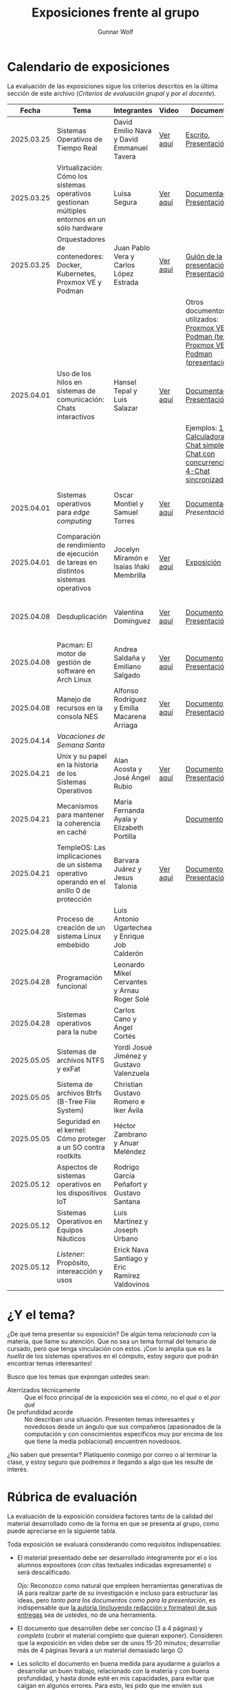#+title: Exposiciones frente al grupo
#+author: Gunnar Wolf

* Calendario de exposiciones
  La evaluación de las exposiciones sigue los criterios descritos en
  la última sección de este archivo (/Criterios de evaluación grupal/
  y /por el docente/).

  |------------+-----------------------------------------------------------------------------------------------+------------------------------------------------+----------+-------------------------------------------------------------------------------------------------+----------------------------------------------|
  |      Fecha | Tema                                                                                          | Integrantes                                    | Video    | Documentos                                                                                      | Evaluación                                   |
  |------------+-----------------------------------------------------------------------------------------------+------------------------------------------------+----------+-------------------------------------------------------------------------------------------------+----------------------------------------------|
  | 2025.03.25 | Sistemas Operativos de Tiempo Real                                                            | David Emilio Nava  y David Emmanuel Tavera     | [[https://youtu.be/C3R-TZCtFzE][Ver aquí]] | [[./NavaDavid-TaveraDavid/NavaDavid-TaveraDavid_Escrito.pdf][Escrito]], [[./NavaDavid-TaveraDavid/NavaDavid-TaveraDavid_Presentacion.pdf][Presentación]]                                                                           | [[./NavaDavid-TaveraDavid/resultados_encuesta.pdf][Resultados de la encuesta]], [[./NavaDavid-TaveraDavid/evaluacion.org][Evaluación global]] |
  | 2025.03.25 | Virtualización: Cómo los sistemas operativos gestionan múltiples entornos en un sólo hardware | Luisa Segura                                   | [[https://youtu.be/vOf8BJZMcDM][Ver aquí]] | [[./SeguraLuisa/SeguraLuisa_Documentación.pdf][Documentación]], [[./SeguraLuisa/SeguraLuisa_Presentación.pdf][Presentación]]                                                                     | [[./SeguraLuisa/resultados_encuesta.pdf][Resultados de la encuesta]], [[./SeguraLuisa/evaluacion.org][Evaluación global]] |
  | 2025.03.25 | Orquestadores de contenedores: Docker, Kubernetes, Proxmox VE y Podman                        | Juan Pablo Vera  y Carlos López Estrada        | [[https://youtu.be/8MHt8pPeG7I][Ver aquí]] | [[./LopezEstrada_VeraMorales/VeraMoralesExposicion.pdf][Guión de la presentación]], [[./LopezEstrada_VeraMorales/LopezEstradaExposicion.pdf][Presentación]],                                                         | [[./LopezEstrada_VeraMorales/resultados_encuesta.pdf][Resultados de la encuesta]], [[./LopezEstrada_VeraMorales/evaluacion.org][Evaluación global]] |
  |            |                                                                                               |                                                |          | Otros documentos no utilizados: [[https://github.com/user-attachments/files/19459210/Proxmox.VE.y.Podman.Vera.Morales.pdf][Proxmox VE y Podman (texto)]], [[https://github.com/user-attachments/files/19459191/Exposicion.Promox-Podman.pdf][Proxmox VE y Podman (presentación)]] |                                              |
  | 2025.04.01 | Uso de los hilos en sistemas de comunicación: Chats interactivos                              | Hansel Tepal y Luis Salazar                    | [[https://youtu.be/W3SQQNOPMRQ][Ver aquí]] | [[./SalazarLuis-TepalHansel/Documentacion.pdf][Documentación]], [[./SalazarLuis-TepalHansel/Presentacion.pdf][Presentación]],                                                                    | [[SalazarLuis-TepalHansel/resultados_encuesta.pdf][Resultados de la encuesta]], [[SalazarLuis-TepalHansel/evaluacion.org][Evaluación global]] |
  |            |                                                                                               |                                                |          | Ejemplos:  [[./SalazarLuis-TepalHansel/Ejemplos/Ejemplo_Calculadora][1-Calculadora]], [[./SalazarLuis-TepalHansel/Ejemplos/Ejemplo_ChatSimple][2-Chat simple]], [[./SalazarLuis-TepalHansel/Ejemplos/Ejemplo_ChatConcurrente][3-Chat con concurrencia]], [[./SalazarLuis-TepalHansel/Ejemplos/Ejemplo_ChatSincro][4-Chat sincronizado]]           |                                              |
  | 2025.04.01 | Sistemas operativos para /edge computing/                                                     | Oscar Montiel y Samuel Torres                  | [[https://youtu.be/8sfBlBHC6vc][Ver aquí]] | [[./MontielJuarez-TorresSamuel/MontielOscar_TorresSamuel-Documentacion.pdf][Documentación]], [[MontielJuarez-TorresSamuel/MontielOscar_TorresSamuel-Presentacion.pdf][Presentación]]                                                                     | [[MontielJuarez-TorresSamuel/resultados_encuesta.pdf][Resultados de la encuesta]], [[MontielJuarez-TorresSamuel/evaluacion.org][Evaluación global]] |
  | 2025.04.01 | Comparación de rendimiento de ejecución de tareas en distintos sistemas operativos            | Jocelyn Miramón e Isaías Iñaki Membrilla       | [[https://youtu.be/js0G5O4S8SI][Ver aquí]] | [[./MembrillaIsaias-MiramonJocelyn/MembrillaIsaias-MiramonJocelyn-Expo.pdf][Exposición]]                                                                                      | [[MembrillaIsaias-MiramonJocelyn/resultados_encuesta.pdf][Resultados de la encuesta]], [[MembrillaIsaias-MiramonJocelyn/evaluacion.org][Evaluación global]] |
  | 2025.04.08 | Desduplicación                                                                                | Valentina Domínguez                            | [[https://youtu.be/XZtdGrWuafs][Ver aquí]] | [[./DominguezValentina/DominguezValentina_Doc.pdf][Documento]], [[./DominguezValentina/DominguezValentina_Presentacion.pptx][Presentación]]                                                                         | [[./DominguezValentina/resultados_encuesta.pdf][Resultados de la encuesta]], [[./DominguezValentina/evaluacion.org][Evaluación global]] |
  | 2025.04.08 | Pacman: El motor de gestión de software en Arch Linux                                         | Andrea Saldaña y Emiliano Salgado              | [[https://youtu.be/HawGN4uj9bM][Ver aquí]] | [[./SaldañaAndrea-SalgadoRoman/Pacman_Exposicion_Saldaña_Salgado.pdf][Documento]], [[./SaldañaAndrea-SalgadoRoman/Presentación_Pacman_ArchLinux.pdf][Presentación]]                                                                         | [[./SaldañaAndrea-SalgadoRoman/resultados_encuesta.pdf][Resultados de la encuesta]], [[./SaldañaAndrea-SalgadoRoman/evaluacion.org][Evaluación global]] |
  | 2025.04.08 | Manejo de recursos en la consola NES                                                          | Alfonso Rodríguez y Emilia Macarena Arriaga    | [[https://youtu.be/TFA06HB7x40][Ver aquí]] | [[./RodríguezAlfonso-ArriagaEmilia/DocumentoSISTOP_Arriaga_Zuluaga.pdf][Documento]], [[./RodríguezAlfonso-ArriagaEmilia/SISTOP_ManejoDeRecursosEnLosVideoJuegosDe8bits.pdf][Presentación]]                                                                         | [[./RodríguezAlfonso-ArriagaEmilia/resultados_encuesta.pdf][Resultados de la encuesta]], [[./RodríguezAlfonso-ArriagaEmilia/evaluacion.org][Evaluación global]] |
  | 2025.04.14 | /Vacaciones de Semana Santa/                                                                  |                                                |          |                                                                                                 |                                              |
  | 2025.04.21 | Unix y su papel en la historia de los Sistemas Operativos                                     | Alan Acosta y José Ángel Rubio                 | [[https://youtu.be/L2jatt2uY18][Ver aquí]] | [[./AcostaAlan-RubioAngel/Exposicion-SO-AcostaAlanyRubioAngel.pdf][Documento]], [[./AcostaAlan-RubioAngel/Presentacion-UNIX.pdf][Presentación]]                                                                         | [[https://encuestas.iiec.unam.mx/818655][Evaluación de los compañeros]]                 |
  | 2025.04.21 | Mecanismos para mantener la coherencia en caché                                               | María Fernanda Ayala y Elizabeth Portilla      |          | [[./AyalaMaria-PortillaElizabeth/Documento_presentacion.pdf][Documento]]                                                                                       | [[https://encuestas.iiec.unam.mx/494357][Evaluación de los compañeros]]                 |
  | 2025.04.21 | TempleOS: Las implicaciones de un sistema operativo operando en el anillo 0 de protección     | Barvara Juárez y Jesus Talonia                 | [[https://youtu.be/2pWFz7PlSrw][Ver aquí]] | [[./JuarezBarvara_TaloniaJesus/TempleOS-Escrito.pdf][Documento]], [[./JuarezBarvara_TaloniaJesus/TempleOS-Presentacion.pdf][Presentación]]                                                                         | [[https://encuestas.iiec.unam.mx/927899][Evaluación de los compañeros]]                 |
  | 2025.04.28 | Proceso de creación de un sistema Linux embebido                                              | Luis Antonio Ugartechea y Enrique Job Calderón |          |                                                                                                 |                                              |
  | 2025.04.28 | Programación funcional                                                                        | Leonardo Mikel Cervantes y Arnau Roger Solé    |          |                                                                                                 |                                              |
  | 2025.04.28 | Sistemas operativos para la nube                                                              | Carlos Cano y Ángel Cortés                     |          |                                                                                                 |                                              |
  | 2025.05.05 | Sistemas de archivos NTFS y exFat                                                             | Yordi Josué Jiménez y Gustavo Valenzuela       |          |                                                                                                 |                                              |
  | 2025.05.05 | Sistema de archivos Btrfs (B-Tree File System)                                                | Christian Gustavo Romero e Iker Ávila          |          |                                                                                                 |                                              |
  | 2025.05.05 | Seguridad en el kernel: Cómo proteger a un SO contra rootkits                                 | Héctor Zambrano y Anuar Meléndez               |          |                                                                                                 |                                              |
  | 2025.05.12 | Aspectos de sistemas operativos en los dispositivos IoT                                       | Rodrigo García Peñafort y Gustavo Santana      |          |                                                                                                 |                                              |
  | 2025.05.12 | Sistemas Operativos en Equipos Náuticos                                                       | Luis Martínez y Joseph Urbano                  |          |                                                                                                 |                                              |
  | 2025.05.12 | /Listener/: Propósito, intereacción y usos                                                    | Erick Nava Santiago y Eric Ramírez Valdovinos  |          |                                                                                                 |                                              |
  |------------+-----------------------------------------------------------------------------------------------+------------------------------------------------+----------+-------------------------------------------------------------------------------------------------+----------------------------------------------|
  # El semestre termina el 24 de mayo. Programo exposiciones hasta la semana del 12.
  # van 33 alumnos que registran tema.
* ¿Y el tema?

  ¿De qué tema presentar su exposición? De algún tema /relacionado con/ la
  materia, que llame su atención. Que no sea un tema formal del temario de
  cursado, pero que tenga vinculación con estos. ¡Con lo amplia que es la
  /huella/ de los sistemas operativos en el cómputo, estoy seguro que podrán
  encontrar temas interesantes!

  Busco que los temas que expongan ustedes sean:
  - Aterrizados técnicamente :: Que el foco principal de la exposición sea el
    /cómo/, no el /qué/ o el /por qué/
  - De profundidad acorde :: No describan una situación. Presenten temas
    interesantes y novedosos desde un ángulo que sus compañeros (apasionados de
    la computación y con conocimientos específicos muy por encima de los que
    tiene la media poblacional) encuentren novedosos.

  ¿No saben qué presentar? Platíquenlo conmigo por correo o al terminar la
  clase, y estoy seguro que podremos ir llegando a algo que les resulte de
  interés.

* Rúbrica de evaluación

  La evaluación de la exposición considera factores tanto de la calidad
  del material desarrollado como de la forma en que se presenta al
  grupo, como puede apreciarse en la siguiente tabla.

  Toda exposición se evaluará considerando como requisitos
  indispensables:

  - El material presentado debe ser desarrollado íntegramente por el o
    los alumnos expositores (con citas textuales indicadas expresamente)
    o será descalificado.

    Ojo: Reconozco como natural que empleen herramientas generativas de IA para
    realizar parte de su investigación e incluso para estructurar las ideas,
    pero /tanto para los documentos como para la presentación/, es indispensable
    que _la autoría (incluyendo redacción y formateo) de sus entregas_ sea de
    /ustedes/, no de una herramienta.

  - El documento que desarrollen debe ser /conciso/ (3 a 4 páginas) y /completo/
    (cubrir el material completo que quieran exponer). Consideren que la
    exposición en video debe ser de unos 15-20 minutos; desarrollar más de 4
    páginas llevará a un material demasiado largo 😐

  - Les solicito el documento en buena medida para ayudarme a guiarlos a
    desarrollar un buen trabajo, relacionado con la materia y con buena
    profundidad, y hasta donde esté en mis capacidades, para evitar que caigan
    en algunos errores. Para esto, les pido que me envíen sus documentos cuando
    mucho el /jueves previo/ a su exposición, para que me de tiempo de
    revisarlo, y para que a ustedes les de tiempo de incorporar las
    modificaciones que pueda yo sugerirles.

  - La elección de tema y fecha deben ser acordadas previamente con el
    profesor, con no menos de dos semanas de anticipación.

  La exposición ante el grupo constará de dos calificaciones: Un 70%
  asignado por el profesor, y un 30% proveniente de evaluación grupal en
  que los compañeros presentes en la sesión evalúen cuantitativamente y
  de forma anónima.

** Criterios de evaluación grupal

   - Originalidad
   - Nivel adecuado
   - Relevancia
   - Claridad en la presentación
   - Presencia

   Los compañeros tendrán también un campo para hacer comentarios en
   formato libre al ponente.

** Criterios de evaluación por el docente


| Criterio                                | Excelente (100%)                                                                                               | Satisfactorio (70%)                                                                                       | Deficiente (40% o menos)                                                       | Peso |
|-----------------------------------------+----------------------------------------------------------------------------------------------------------------+-----------------------------------------------------------------------------------------------------------+--------------------------------------------------------------------------------+------|
| *1. Contenido Técnico y Profundidad*    | Explica conceptos clave con precisión, usa 3+ ejemplos técnicos bien desarrollados y relaciona con la materia. | Explicaciones correctas pero poco profundas, usa 1-2 ejemplos sin mucho análisis.                         | Definiciones imprecisas, sin ejemplos técnicos o sin relación con la materia.  |  30% |
| *2. Fuentes Bibliográficas*             | 3+ fuentes formales (investigación, libros académicos), bien citadas y analizadas.                             | 1-2 fuentes formales con referencias parciales o poco integradas.                                         | Fuentes no formales predominan o falta citar adecuadamente.                    |  15% |
| *3. Organización*                       | Introducción, desarrollo y conclusión bien definidas; información fluida y lógica.                             | Presenta estructura pero con fallas en la secuencia o transiciones.                                       | Desorden, falta alguna sección clave o sin lógica clara.                       |  15% |
| *4. Comunicación Oral y Uso del Tiempo* | Habla con fluidez, volumen y ritmo adecuados; usa términos precisos; no lee guion; exposición dura 15-20 min.  | Dicción aceptable, lee ocasionalmente, términos técnicos poco explicados; tiempo entre 12-15 o 20-23 min. | Lee constantemente, voz poco clara, mal uso de términos; tiempo <12 o >23 min. |  25% |
| *5. Uso de Recursos Visuales*           | Diapositivas y gráficos claros, bien diseñados y relevantes para la exposición.                                | Uso de recursos con fallos en claridad o diseño; algo de sobrecarga de texto.                             | No usa recursos o estos son confusos y poco útiles.                            |  15% |
|-----------------------------------------+----------------------------------------------------------------------------------------------------------------+-----------------------------------------------------------------------------------------------------------+--------------------------------------------------------------------------------+------|
